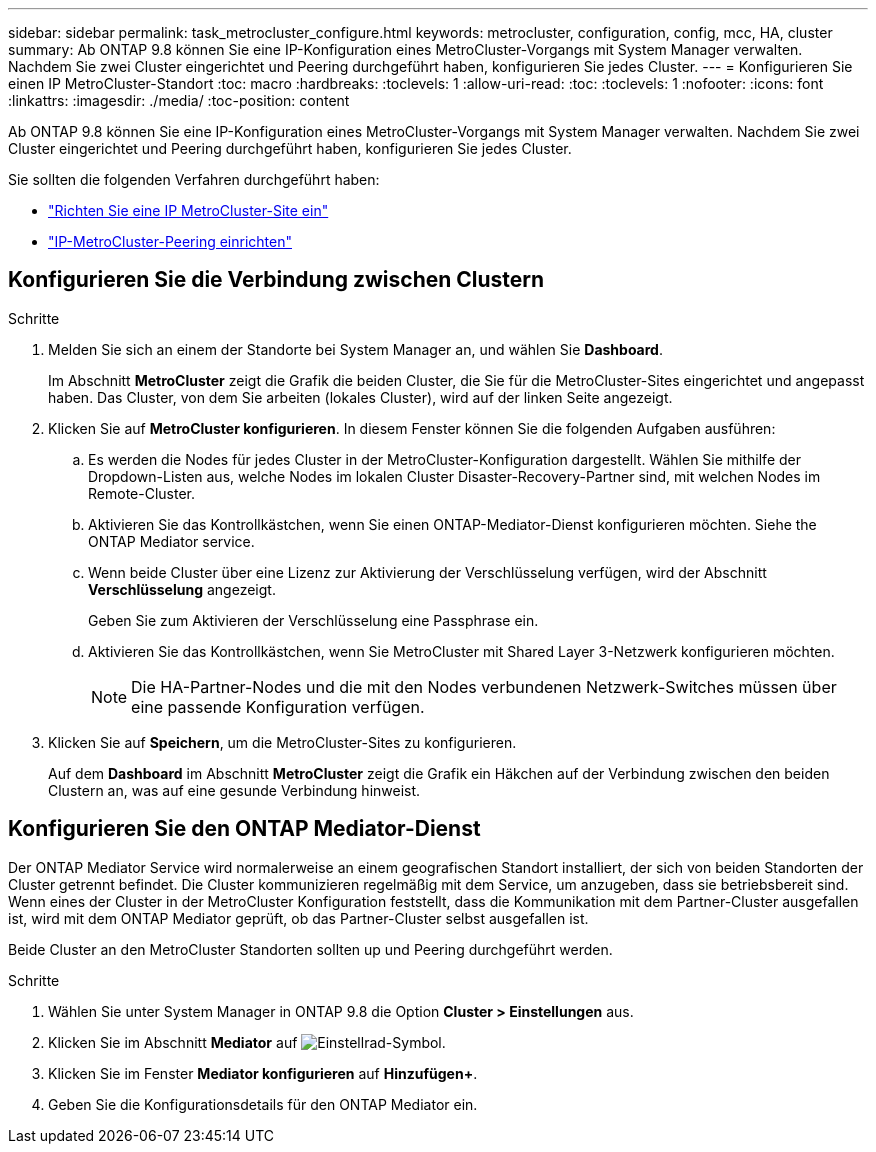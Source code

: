 ---
sidebar: sidebar 
permalink: task_metrocluster_configure.html 
keywords: metrocluster, configuration, config, mcc, HA, cluster 
summary: Ab ONTAP 9.8 können Sie eine IP-Konfiguration eines MetroCluster-Vorgangs mit System Manager verwalten. Nachdem Sie zwei Cluster eingerichtet und Peering durchgeführt haben, konfigurieren Sie jedes Cluster. 
---
= Konfigurieren Sie einen IP MetroCluster-Standort
:toc: macro
:hardbreaks:
:toclevels: 1
:allow-uri-read: 
:toc: 
:toclevels: 1
:nofooter: 
:icons: font
:linkattrs: 
:imagesdir: ./media/
:toc-position: content


[role="lead"]
Ab ONTAP 9.8 können Sie eine IP-Konfiguration eines MetroCluster-Vorgangs mit System Manager verwalten. Nachdem Sie zwei Cluster eingerichtet und Peering durchgeführt haben, konfigurieren Sie jedes Cluster.

Sie sollten die folgenden Verfahren durchgeführt haben:

* link:task_metrocluster_setup.html["Richten Sie eine IP MetroCluster-Site ein"]
* link:task_metrocluster_peering.html["IP-MetroCluster-Peering einrichten"]




== Konfigurieren Sie die Verbindung zwischen Clustern

.Schritte
. Melden Sie sich an einem der Standorte bei System Manager an, und wählen Sie *Dashboard*.
+
Im Abschnitt *MetroCluster* zeigt die Grafik die beiden Cluster, die Sie für die MetroCluster-Sites eingerichtet und angepasst haben. Das Cluster, von dem Sie arbeiten (lokales Cluster), wird auf der linken Seite angezeigt.

. Klicken Sie auf *MetroCluster konfigurieren*. In diesem Fenster können Sie die folgenden Aufgaben ausführen:
+
.. Es werden die Nodes für jedes Cluster in der MetroCluster-Konfiguration dargestellt. Wählen Sie mithilfe der Dropdown-Listen aus, welche Nodes im lokalen Cluster Disaster-Recovery-Partner sind, mit welchen Nodes im Remote-Cluster.
.. Aktivieren Sie das Kontrollkästchen, wenn Sie einen ONTAP-Mediator-Dienst konfigurieren möchten. Siehe  the ONTAP Mediator service.
.. Wenn beide Cluster über eine Lizenz zur Aktivierung der Verschlüsselung verfügen, wird der Abschnitt *Verschlüsselung* angezeigt.
+
Geben Sie zum Aktivieren der Verschlüsselung eine Passphrase ein.

.. Aktivieren Sie das Kontrollkästchen, wenn Sie MetroCluster mit Shared Layer 3-Netzwerk konfigurieren möchten.
+

NOTE: Die HA-Partner-Nodes und die mit den Nodes verbundenen Netzwerk-Switches müssen über eine passende Konfiguration verfügen.



. Klicken Sie auf *Speichern*, um die MetroCluster-Sites zu konfigurieren.
+
Auf dem *Dashboard* im Abschnitt *MetroCluster* zeigt die Grafik ein Häkchen auf der Verbindung zwischen den beiden Clustern an, was auf eine gesunde Verbindung hinweist.





== Konfigurieren Sie den ONTAP Mediator-Dienst

Der ONTAP Mediator Service wird normalerweise an einem geografischen Standort installiert, der sich von beiden Standorten der Cluster getrennt befindet. Die Cluster kommunizieren regelmäßig mit dem Service, um anzugeben, dass sie betriebsbereit sind. Wenn eines der Cluster in der MetroCluster Konfiguration feststellt, dass die Kommunikation mit dem Partner-Cluster ausgefallen ist, wird mit dem ONTAP Mediator geprüft, ob das Partner-Cluster selbst ausgefallen ist.

Beide Cluster an den MetroCluster Standorten sollten up und Peering durchgeführt werden.

.Schritte
. Wählen Sie unter System Manager in ONTAP 9.8 die Option *Cluster > Einstellungen* aus.
. Klicken Sie im Abschnitt *Mediator* auf image:icon_gear.gif["Einstellrad-Symbol"].
. Klicken Sie im Fenster *Mediator konfigurieren* auf *Hinzufügen+*.
. Geben Sie die Konfigurationsdetails für den ONTAP Mediator ein.

